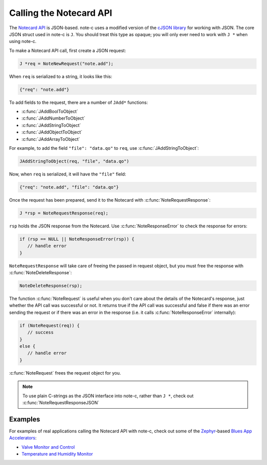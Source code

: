 ************************
Calling the Notecard API
************************

The `Notecard API <https://dev.blues.io/api-reference/notecard-api/introduction/>`_ is JSON-based. note-c uses a modified version of the `cJSON library <https://github.com/DaveGamble/cJSON>`_ for working with JSON. The core JSON struct used in note-c is ``J``. You should treat this type as opaque; you will only ever need to work with ``J *`` when using note-c.

To make a Notecard API call, first create a JSON request:

.. code-block:: c

   J *req = NoteNewRequest("note.add");

When ``req`` is serialized to a string, it looks like this:

.. code-block:: json

   {"req": "note.add"}

To add fields to the request, there are a number of ``JAdd*`` functions:

* :c:func:`JAddBoolToObject`
* :c:func:`JAddNumberToObject`
* :c:func:`JAddStringToObject`
* :c:func:`JAddObjectToObject`
* :c:func:`JAddArrayToObject`

For example, to add the field ``"file": "data.qo"`` to ``req``, use :c:func:`JAddStringToObject`:

.. code-block:: c

   JAddStringToObject(req, "file", "data.qo")

Now, when ``req`` is serialized, it will have the ``"file"`` field:

.. code-block:: json

   {"req": "note.add", "file": "data.qo"}

Once the request has been prepared, send it to the Notecard with :c:func:`NoteRequestResponse`:

.. code-block:: c

   J *rsp = NoteRequestResponse(req);

``rsp`` holds the JSON response from the Notecard. Use :c:func:`NoteResponseError` to check the response for errors:

.. code-block:: c

   if (rsp == NULL || NoteResponseError(rsp)) {
      // handle error
   }

``NoteRequestResponse`` will take care of freeing the passed in request object, but you must free the response with :c:func:`NoteDeleteResponse`:

.. code-block:: c

   NoteDeleteResponse(rsp);

The function :c:func:`NoteRequest` is useful when you don't care about the details of the Notecard's response, just whether the API call was successful or not. It returns true if the API call was successful and false if there was an error sending the request or if there was an error in the response (i.e. it calls :c:func:`NoteResponseError` internally):

.. code-block:: c

   if (NoteRequest(req)) {
      // success
   }
   else {
      // handle error
   }

:c:func:`NoteRequest` frees the request object for you.

.. note::
   To use plain C-strings as the JSON interface into note-c, rather than ``J *``, check out :c:func:`NoteRequestResponseJSON`

Examples
========

For examples of real applications calling the Notecard API with note-c, check out some of the `Zephyr <https://zephyrproject.org/>`_-based `Blues App Accelerators <https://github.com/blues/app-accelerators>`_:

* `Valve Monitor and Control <https://github.com/blues/app-accelerators/tree/main/09-valve-monitor/firmware/zephyr>`_
* `Temperature and Humidity Monitor <https://github.com/blues/app-accelerators/tree/main/18-temperature-and-humidity-monitor/firmware/zephyr>`_
